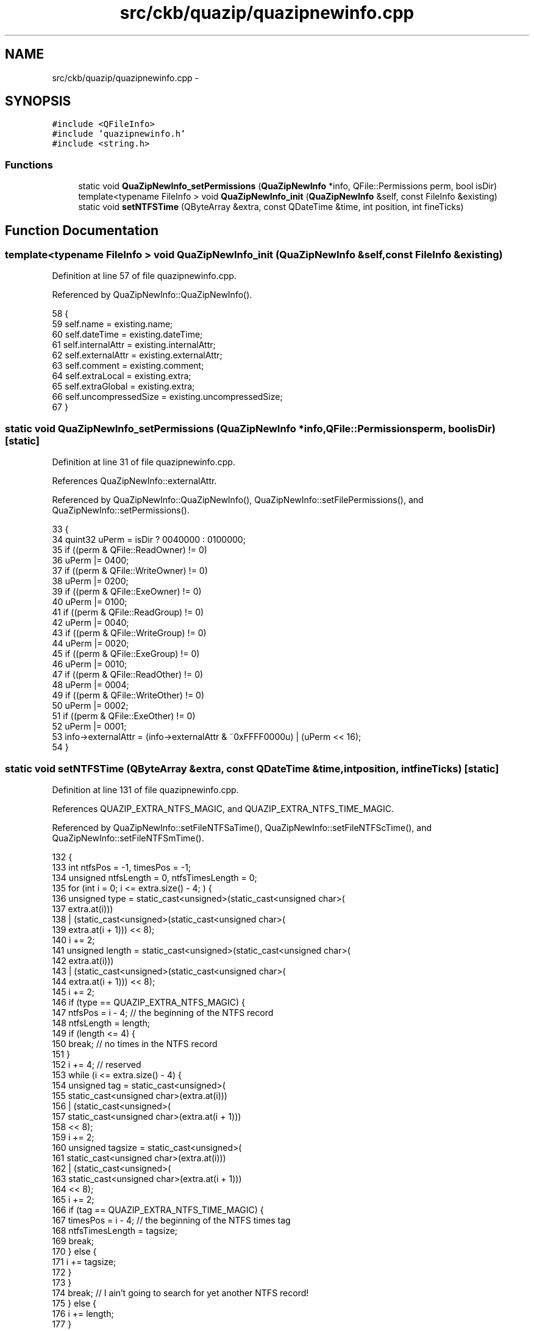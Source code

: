 .TH "src/ckb/quazip/quazipnewinfo.cpp" 3 "Mon Jun 5 2017" "Version beta-v0.2.8+testing at branch macrotime.0.2.thread" "ckb-next" \" -*- nroff -*-
.ad l
.nh
.SH NAME
src/ckb/quazip/quazipnewinfo.cpp \- 
.SH SYNOPSIS
.br
.PP
\fC#include <QFileInfo>\fP
.br
\fC#include 'quazipnewinfo\&.h'\fP
.br
\fC#include <string\&.h>\fP
.br

.SS "Functions"

.in +1c
.ti -1c
.RI "static void \fBQuaZipNewInfo_setPermissions\fP (\fBQuaZipNewInfo\fP *info, QFile::Permissions perm, bool isDir)"
.br
.ti -1c
.RI "template<typename FileInfo > void \fBQuaZipNewInfo_init\fP (\fBQuaZipNewInfo\fP &self, const FileInfo &existing)"
.br
.ti -1c
.RI "static void \fBsetNTFSTime\fP (QByteArray &extra, const QDateTime &time, int position, int fineTicks)"
.br
.in -1c
.SH "Function Documentation"
.PP 
.SS "template<typename FileInfo > void QuaZipNewInfo_init (\fBQuaZipNewInfo\fP &self, const FileInfo &existing)"

.PP
Definition at line 57 of file quazipnewinfo\&.cpp\&.
.PP
Referenced by QuaZipNewInfo::QuaZipNewInfo()\&.
.PP
.nf
58 {
59     self\&.name = existing\&.name;
60     self\&.dateTime = existing\&.dateTime;
61     self\&.internalAttr = existing\&.internalAttr;
62     self\&.externalAttr = existing\&.externalAttr;
63     self\&.comment = existing\&.comment;
64     self\&.extraLocal = existing\&.extra;
65     self\&.extraGlobal = existing\&.extra;
66     self\&.uncompressedSize = existing\&.uncompressedSize;
67 }
.fi
.SS "static void QuaZipNewInfo_setPermissions (\fBQuaZipNewInfo\fP *info, QFile::Permissionsperm, boolisDir)\fC [static]\fP"

.PP
Definition at line 31 of file quazipnewinfo\&.cpp\&.
.PP
References QuaZipNewInfo::externalAttr\&.
.PP
Referenced by QuaZipNewInfo::QuaZipNewInfo(), QuaZipNewInfo::setFilePermissions(), and QuaZipNewInfo::setPermissions()\&.
.PP
.nf
33 {
34     quint32 uPerm = isDir ? 0040000 : 0100000;
35     if ((perm & QFile::ReadOwner) != 0)
36         uPerm |= 0400;
37     if ((perm & QFile::WriteOwner) != 0)
38         uPerm |= 0200;
39     if ((perm & QFile::ExeOwner) != 0)
40         uPerm |= 0100;
41     if ((perm & QFile::ReadGroup) != 0)
42         uPerm |= 0040;
43     if ((perm & QFile::WriteGroup) != 0)
44         uPerm |= 0020;
45     if ((perm & QFile::ExeGroup) != 0)
46         uPerm |= 0010;
47     if ((perm & QFile::ReadOther) != 0)
48         uPerm |= 0004;
49     if ((perm & QFile::WriteOther) != 0)
50         uPerm |= 0002;
51     if ((perm & QFile::ExeOther) != 0)
52         uPerm |= 0001;
53     info->externalAttr = (info->externalAttr & ~0xFFFF0000u) | (uPerm << 16);
54 }
.fi
.SS "static void setNTFSTime (QByteArray &extra, const QDateTime &time, intposition, intfineTicks)\fC [static]\fP"

.PP
Definition at line 131 of file quazipnewinfo\&.cpp\&.
.PP
References QUAZIP_EXTRA_NTFS_MAGIC, and QUAZIP_EXTRA_NTFS_TIME_MAGIC\&.
.PP
Referenced by QuaZipNewInfo::setFileNTFSaTime(), QuaZipNewInfo::setFileNTFScTime(), and QuaZipNewInfo::setFileNTFSmTime()\&.
.PP
.nf
132                                        {
133     int ntfsPos = -1, timesPos = -1;
134     unsigned ntfsLength = 0, ntfsTimesLength = 0;
135     for (int i = 0; i <= extra\&.size() - 4; ) {
136         unsigned type = static_cast<unsigned>(static_cast<unsigned char>(
137                                                   extra\&.at(i)))
138                 | (static_cast<unsigned>(static_cast<unsigned char>(
139                                                   extra\&.at(i + 1))) << 8);
140         i += 2;
141         unsigned length = static_cast<unsigned>(static_cast<unsigned char>(
142                                                   extra\&.at(i)))
143                 | (static_cast<unsigned>(static_cast<unsigned char>(
144                                                   extra\&.at(i + 1))) << 8);
145         i += 2;
146         if (type == QUAZIP_EXTRA_NTFS_MAGIC) {
147             ntfsPos = i - 4; // the beginning of the NTFS record
148             ntfsLength = length;
149             if (length <= 4) {
150                 break; // no times in the NTFS record
151             }
152             i += 4; // reserved
153             while (i <= extra\&.size() - 4) {
154                 unsigned tag = static_cast<unsigned>(
155                             static_cast<unsigned char>(extra\&.at(i)))
156                         | (static_cast<unsigned>(
157                                static_cast<unsigned char>(extra\&.at(i + 1)))
158                            << 8);
159                 i += 2;
160                 unsigned tagsize = static_cast<unsigned>(
161                             static_cast<unsigned char>(extra\&.at(i)))
162                         | (static_cast<unsigned>(
163                                static_cast<unsigned char>(extra\&.at(i + 1)))
164                            << 8);
165                 i += 2;
166                 if (tag == QUAZIP_EXTRA_NTFS_TIME_MAGIC) {
167                     timesPos = i - 4; // the beginning of the NTFS times tag
168                     ntfsTimesLength = tagsize;
169                     break;
170                 } else {
171                     i += tagsize;
172                 }
173             }
174             break; // I ain't going to search for yet another NTFS record!
175         } else {
176             i += length;
177         }
178     }
179     if (ntfsPos == -1) {
180         // No NTFS record, need to create one\&.
181         ntfsPos = extra\&.size();
182         ntfsLength = 32;
183         extra\&.resize(extra\&.size() + 4 + ntfsLength);
184         // the NTFS record header
185         extra[ntfsPos] = static_cast<char>(QUAZIP_EXTRA_NTFS_MAGIC);
186         extra[ntfsPos + 1] = static_cast<char>(QUAZIP_EXTRA_NTFS_MAGIC >> 8);
187         extra[ntfsPos + 2] = 32; // the 2-byte size in LittleEndian
188         extra[ntfsPos + 3] = 0;
189         // zero the record
190         memset(extra\&.data() + ntfsPos + 4, 0, 32);
191         timesPos = ntfsPos + 8;
192         // now set the tag data
193         extra[timesPos] = static_cast<char>(QUAZIP_EXTRA_NTFS_TIME_MAGIC);
194         extra[timesPos + 1] = static_cast<char>(QUAZIP_EXTRA_NTFS_TIME_MAGIC
195                                                >> 8);
196         // the size:
197         extra[timesPos + 2] = 24;
198         extra[timesPos + 3] = 0;
199         ntfsTimesLength = 24;
200     }
201     if (timesPos == -1) {
202         // No time tag in the NTFS record, need to add one\&.
203         timesPos = ntfsPos + 4 + ntfsLength;
204         extra\&.resize(extra\&.size() + 28);
205         // Now we need to move the rest of the field
206         // (possibly zero bytes, but memmove() is OK with that)\&.
207         // 0 \&.\&.\&.\&.\&.\&.\&.\&.\&. ntfsPos \&.\&. ntfsPos + 4   \&.\&.\&. timesPos
208         // <some data> <header>   <NTFS record>     <need-to-move data>    <end>
209         memmove(extra\&.data() + timesPos + 28, extra\&.data() + timesPos,
210                 extra\&.size() - 28 - timesPos);
211         ntfsLength += 28;
212         // now set the tag data
213         extra[timesPos] = static_cast<char>(QUAZIP_EXTRA_NTFS_TIME_MAGIC);
214         extra[timesPos + 1] = static_cast<char>(QUAZIP_EXTRA_NTFS_TIME_MAGIC
215                                                >> 8);
216         // the size:
217         extra[timesPos + 2] = 24;
218         extra[timesPos + 3] = 0;
219         // zero the record
220         memset(extra\&.data() + timesPos + 4, 0, 24);
221         ntfsTimesLength = 24;
222     }
223     if (ntfsTimesLength < 24) {
224         // Broken times field\&. OK, this is really unlikely, but just in case\&.\&.\&.
225         size_t timesEnd = timesPos + 4 + ntfsTimesLength;
226         extra\&.resize(extra\&.size() + (24 - ntfsTimesLength));
227         // Move it!
228         // 0 \&.\&.\&.\&.\&.\&.\&.\&.\&. timesPos \&.\&.\&.\&. timesPos + 4 \&.\&. timesEnd
229         // <some data> <time header> <broken times> <need-to-move data> <end>
230         memmove(extra\&.data() + timesEnd + (24 - ntfsTimesLength),
231                 extra\&.data() + timesEnd,
232                 extra\&.size() - (24 - ntfsTimesLength) - timesEnd);
233         // Now we have to increase the NTFS record and time tag lengths\&.
234         ntfsLength += (24 - ntfsTimesLength);
235         ntfsTimesLength = 24;
236         extra[ntfsPos + 2] = static_cast<char>(ntfsLength);
237         extra[ntfsPos + 3] = static_cast<char>(ntfsLength >> 8);
238         extra[timesPos + 2] = static_cast<char>(ntfsTimesLength);
239         extra[timesPos + 3] = static_cast<char>(ntfsTimesLength >> 8);
240     }
241     QDateTime base(QDate(1601, 1, 1), QTime(0, 0), Qt::UTC);
242 #if (QT_VERSION >= 0x040700)
243     quint64 ticks = base\&.msecsTo(time) * 10000 + fineTicks;
244 #else
245     QDateTime utc = time\&.toUTC();
246     quint64 ticks = (static_cast<qint64>(base\&.date()\&.daysTo(utc\&.date()))
247             * Q_INT64_C(86400000)
248             + static_cast<qint64>(base\&.time()\&.msecsTo(utc\&.time())))
249         * Q_INT64_C(10000) + fineTicks;
250 #endif
251     extra[timesPos + 4 + position] = static_cast<char>(ticks);
252     extra[timesPos + 5 + position] = static_cast<char>(ticks >> 8);
253     extra[timesPos + 6 + position] = static_cast<char>(ticks >> 16);
254     extra[timesPos + 7 + position] = static_cast<char>(ticks >> 24);
255     extra[timesPos + 8 + position] = static_cast<char>(ticks >> 32);
256     extra[timesPos + 9 + position] = static_cast<char>(ticks >> 40);
257     extra[timesPos + 10 + position] = static_cast<char>(ticks >> 48);
258     extra[timesPos + 11 + position] = static_cast<char>(ticks >> 56);
259 }
.fi
.SH "Author"
.PP 
Generated automatically by Doxygen for ckb-next from the source code\&.
